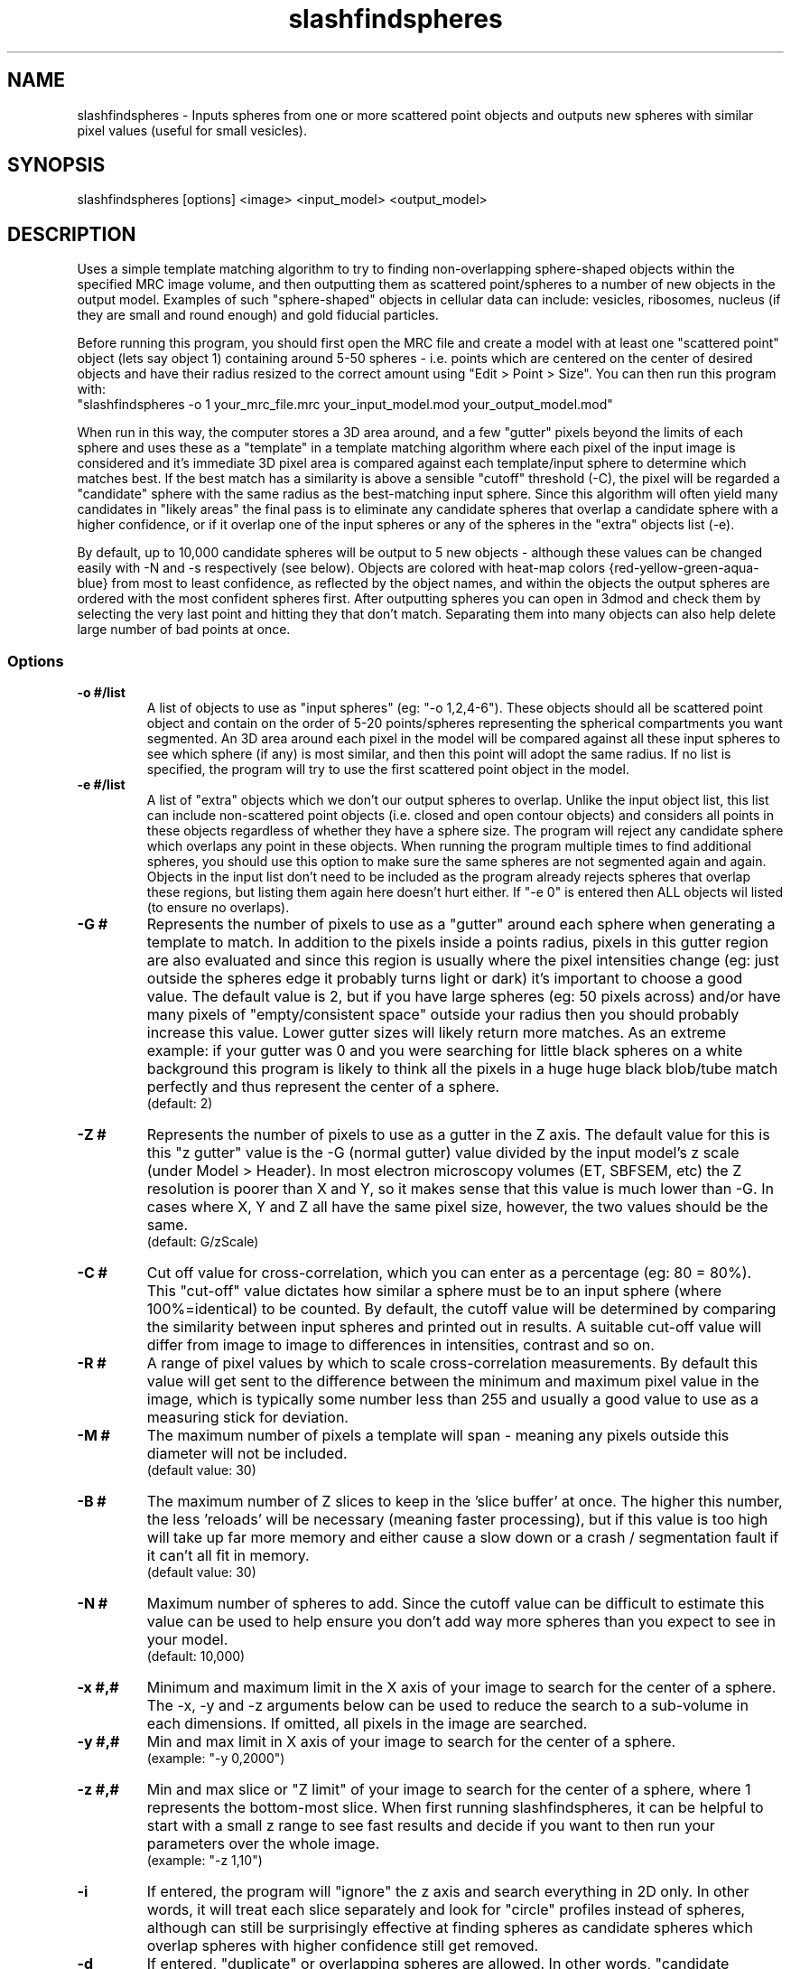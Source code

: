 .na
.nh
.TH slashfindspheres 1 2.00 BL3DEMC
.SH NAME
slashfindspheres \- Inputs spheres from one or more scattered point objects 
and outputs new spheres with similar pixel values (useful for small vesicles).
.SH SYNOPSIS
slashfindspheres [options] <image> <input_model> <output_model>
.SH DESCRIPTION
Uses a simple template matching algorithm to try to finding non-overlapping
sphere-shaped objects within the specified MRC image volume, and then
outputting them as scattered point/spheres to a number of new objects in the output model.
Examples of such "sphere-shaped" objects in cellular data can
include: vesicles, ribosomes, nucleus (if they are small and round enough)
and gold fiducial particles.

Before running this program, you should first open the MRC file and create
a model with at least one "scattered point" object (lets say object 1) containing
around 5-50 spheres - i.e. points which are centered on the center of desired
objects and have their radius resized to the correct amount using
"Edit > Point > Size". You can then run this program with:
 "slashfindspheres -o 1 your_mrc_file.mrc your_input_model.mod your_output_model.mod"

When run in this way, the computer stores a 3D area around, and a few "gutter" pixels
beyond the limits of each sphere and uses these as a "template" in a template matching
algorithm where each pixel of the input image is considered and it's immediate
3D pixel area is compared against each template/input sphere to determine which matches
best. If the best match has a similarity is above a sensible "cutoff" threshold (-C),
the pixel will be regarded a "candidate" sphere with the same radius as the best-matching
input sphere. Since this algorithm will often yield many candidates in "likely areas"
the final pass is to eliminate any candidate spheres that overlap a candidate sphere 
with a higher confidence, or if it overlap one of the input spheres or any of the
spheres in the "extra" objects list (-e).

By default, up to 10,000 candidate spheres will be output to 5 new objects - although
these values can be changed easily with -N and -s respectively (see below). Objects
are colored with heat-map colors {red-yellow-green-aqua-blue} from most to least
confidence, as reflected by the object names, and within the objects the output
spheres are ordered with the most confident spheres first. After outputting spheres
you can open in 3dmod and check them by selecting the very last point and hitting they
'[' or 'c' shortcut key to go backwards through each point and delete those 'ctrl+d'
that don't match. Separating them into many objects can also help delete large
number of bad points at once. 

.SS Options
.TP 
.B -o #/list
A list of objects to use as "input spheres" (eg: "-o 1,2,4-6"). These objects should
all be scattered point object and contain on the order of 5-20 points/spheres
representing the spherical compartments you want segmented. An 3D area around each
pixel in the model will be compared against all these input spheres to see which
sphere (if any) is most similar, and then this point will adopt the same radius.
If no list is specified, the program will try to use the first scattered point
object in the model.
.TP 
.B -e #/list
A list of "extra" objects which we don't our output spheres to overlap. Unlike the
input object list, this list can include non-scattered point objects (i.e. closed
and open contour objects) and considers all points in these objects regardless
of whether they have a sphere size. The program will reject any candidate sphere which
overlaps any point in these objects. When running the program multiple times to
find additional spheres, you should use this option to make sure the same spheres
are not segmented again and again. Objects in the input list don't need to be
included as the program already rejects spheres that overlap these regions, but
listing them again here doesn't hurt either.
If "-e 0" is entered then ALL objects wil listed (to ensure no overlaps).
.TP 
.B -G #
Represents the number of pixels to use as a "gutter" around each sphere when
generating a template to match. In addition to the pixels inside a points radius,
pixels in this gutter region are also evaluated and since this region is usually
where the pixel intensities change (eg: just outside the spheres edge it probably
turns light or dark) it's important to choose a good value. The default value
is 2, but if you have large spheres (eg: 50 pixels across) and/or have many pixels of
"empty/consistent space" outside your radius then you should probably increase
this value. Lower gutter sizes will likely return more matches.
As an extreme example: if your gutter was 0 and you were searching for little
black spheres on a white background this program is likely to think all the pixels
in a huge huge black blob/tube match perfectly and thus represent the center of a sphere.
  (default: 2)
.TP 
.B -Z #
Represents the number of pixels to use as a gutter in the Z axis. The default
value for this is this "z gutter" value is the -G (normal gutter) value
divided by the input model's z scale (under Model > Header). In most electron
microscopy volumes (ET, SBFSEM, etc) the Z resolution is poorer than X and Y, so
it makes sense that this value is much lower than -G. In cases where X, Y and Z all
have the same pixel size, however, the two values should be the same.
  (default: G/zScale)
.TP 
.B -C #
Cut off value for cross-correlation, which you can enter as a percentage (eg: 80 = 80%).
This "cut-off" value dictates how similar a sphere must be to an input sphere
(where 100%=identical) to be counted. By default, the cutoff value will be determined
by comparing the similarity between input spheres and printed out in results.
A suitable cut-off value will differ from image to image to differences in intensities,
contrast and so on.
.TP 
.B -R #
A range of pixel values by which to scale cross-correlation measurements. By default
this value will get sent to the difference between the minimum and maximum
pixel value in the image, which is typically some number less than 255 and usually
a good value to use as a measuring stick for deviation.
.TP 
.B -M #
The maximum number of pixels a template will span - meaning any pixels outside this
diameter will not be included.       
  (default value: 30)
.TP 
.B -B #
The maximum number of Z slices to keep in the 'slice buffer' at once. The higher this
number, the less 'reloads' will be necessary (meaning faster processing), but if this
value is too high will take up far more memory and either cause a slow down or 
a crash / segmentation fault if it can't all fit in memory.       
  (default value: 30)
.TP 
.B -N #
Maximum number of spheres to add. Since the cutoff value can be difficult to estimate
this value can be used to help ensure you don't add way more spheres than you
expect to see in your model.
  (default: 10,000)

.TP 
.B -x #,#
Minimum and maximum limit in the X axis of your image to search for the center
of a sphere. The -x, -y and -z arguments below can be used to reduce the search
to a sub-volume in each dimensions. If omitted, all pixels in the image are searched.
.TP 
.B -y #,#
Min and max limit in X axis of your image to search for the center of a sphere.
  (example: "-y 0,2000")
.TP 
.B -z #,#
Min and max slice or "Z limit" of your image to search for the center of a sphere,
where 1 represents the bottom-most slice. When first running slashfindspheres,
it can be helpful to start with a small z range to see fast results and decide if
you want to then run your parameters over the whole image.
  (example: "-z 1,10")

.TP 
.B -i
If entered, the program will "ignore" the z axis and search everything in 2D only.
In other words, it will treat each slice separately and look for "circle" profiles
instead of spheres, although can still be surprisingly effective at finding spheres
as candidate spheres which overlap spheres with higher confidence still get removed.
.TP 
.B -d
If entered, "duplicate" or overlapping spheres are allowed. In other words, "candidate
spheres" are not checked to see if they overlap input spheres, but are still checked
against each other and against any "extra" spheres in "-e".
.TP 
.B -t #
A "test radius" used for "early rejection" - a feature used to quickly skip pixels
which look unlikely to match any of your input spheres. This value is 3 by default,
meaning that an area of 6x6 (on the current slice only) pixels around each pixel is
averaged together and checked that it has similar intensity to the 6x6 areas of the
input spheres. What this means is that if all your input spheres have dark centers,
then areas of light pixels will get skipped over quickly without comparing a 3D volume
of image against all input spheres. To check all pixels you can enter "-t 0", but be
warned that it will then take much longer to process!
  (default: 3)

.TP 
.B -s #
The number of new objects to split new spheres over. Objects are, by default,
colored using a heat-map color gradient with the following colors representing
from most to least confident:   red, yellow, green, aqua, blue. The name of 
each object will also show name of the input object followed by the confidence
range the object represents. Within the object, spheres are also ordered by
confidence with contour 1 point 1 being the most confident.
.TP 
.B -m
Allow "multiple points per contour" such that each new object will only have
a single contour containing all points. By default, there is only point per
contour only, making it easier in 3dmod to use the Edit >> Contour >> Move
dialog to move points between objects.
.TP 
.B -c
New objects will be given the same color as the original object (from the -o list).
By default, new objects get given "heap-map" gradient colors starting at red
for most confident then progressing through yellow, green, cyan and blue.
.TP 
.B -w #
Write out an intermediate MRC files reflecting confidence value. If filters were
applied then the result of these filters will appear in a second MRC file.
.TP 
.B -p #
Represent a "print level" where the # is 0-10. A '-p 0' prints almost nothing
while values of 5 will show a lot of output information to help in any confusing
or debugging situation.
  (default: 2)
.TP 
.B -F keys
An ordered list of image filters applied in the form 'm5,s' where:
 > 0  = no filters
 > m# = median filter of size #
 > s  = sobel edge filter  (useful to highlight the edges around
        spheres as light)
 > p  = prewitt edge filter (very similar to above)

The default value is 'm3' - for a single found of median filter, but if you want
no filters you can enter '-F 0'. Depending on the complexity of other structures
inside you image the sobel filter can be very helpful and you can always type
'-w 1' to see what the output looks like. Adding the sobel filter (eg: 'm3,s') can
significantly increase accuracy, but is generally slower, not because the filter
takes long, but because far fewer pixels will be subject to early rejection (see -t).


.SH AUTHORS
Andrew Noske and David Mastronarde
.SH SEE ALSO
imodfindbeads(1)
.SH BUGS
Email bug reports to mast@colorado.edu, and CC to andrew<DOT>noske<AT>gmail<DOT>com.
